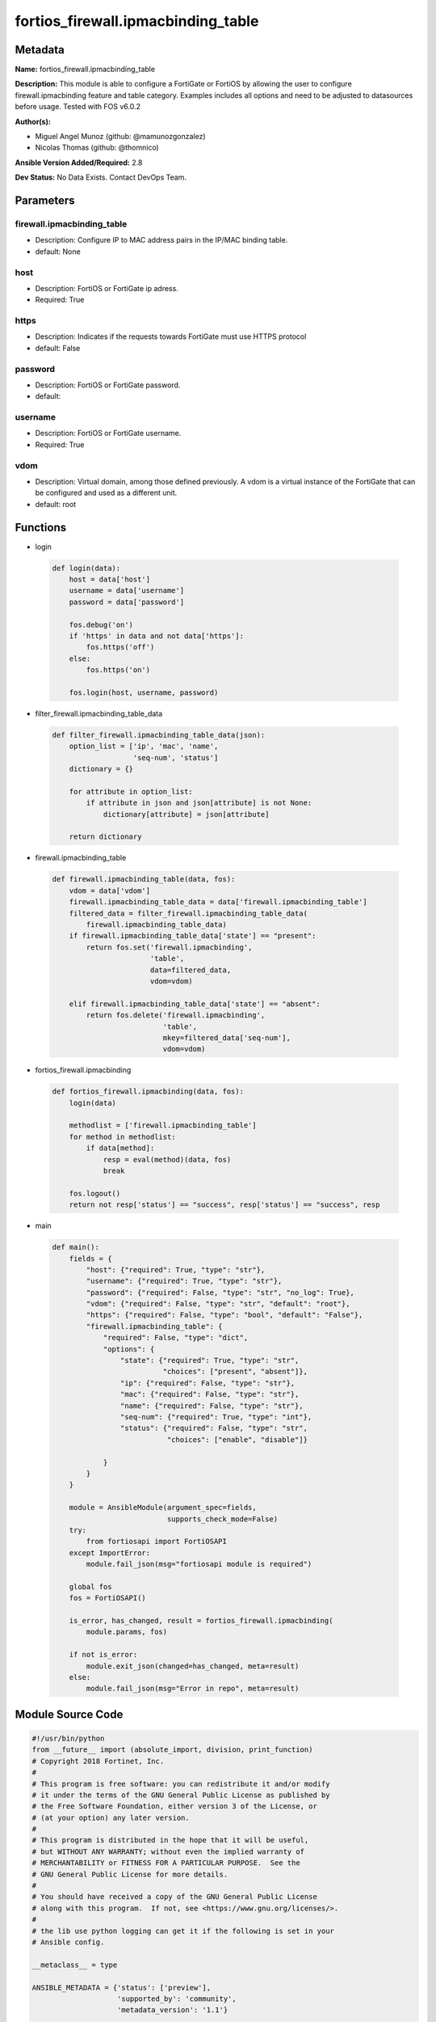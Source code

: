 ===================================
fortios_firewall.ipmacbinding_table
===================================


Metadata
--------




**Name:** fortios_firewall.ipmacbinding_table

**Description:** This module is able to configure a FortiGate or FortiOS by allowing the user to configure firewall.ipmacbinding feature and table category. Examples includes all options and need to be adjusted to datasources before usage. Tested with FOS v6.0.2


**Author(s):** 

- Miguel Angel Munoz (github: @mamunozgonzalez)

- Nicolas Thomas (github: @thomnico)



**Ansible Version Added/Required:** 2.8

**Dev Status:** No Data Exists. Contact DevOps Team.

Parameters
----------

firewall.ipmacbinding_table
+++++++++++++++++++++++++++

- Description: Configure IP to MAC address pairs in the IP/MAC binding table.

  

- default: None

host
++++

- Description: FortiOS or FortiGate ip adress.

  

- Required: True

https
+++++

- Description: Indicates if the requests towards FortiGate must use HTTPS protocol

  

- default: False

password
++++++++

- Description: FortiOS or FortiGate password.

  

- default: 

username
++++++++

- Description: FortiOS or FortiGate username.

  

- Required: True

vdom
++++

- Description: Virtual domain, among those defined previously. A vdom is a virtual instance of the FortiGate that can be configured and used as a different unit.

  

- default: root




Functions
---------




- login

 .. code-block:: python

    def login(data):
        host = data['host']
        username = data['username']
        password = data['password']
    
        fos.debug('on')
        if 'https' in data and not data['https']:
            fos.https('off')
        else:
            fos.https('on')
    
        fos.login(host, username, password)
    
    

- filter_firewall.ipmacbinding_table_data

 .. code-block:: python

    def filter_firewall.ipmacbinding_table_data(json):
        option_list = ['ip', 'mac', 'name',
                       'seq-num', 'status']
        dictionary = {}
    
        for attribute in option_list:
            if attribute in json and json[attribute] is not None:
                dictionary[attribute] = json[attribute]
    
        return dictionary
    
    

- firewall.ipmacbinding_table

 .. code-block:: python

    def firewall.ipmacbinding_table(data, fos):
        vdom = data['vdom']
        firewall.ipmacbinding_table_data = data['firewall.ipmacbinding_table']
        filtered_data = filter_firewall.ipmacbinding_table_data(
            firewall.ipmacbinding_table_data)
        if firewall.ipmacbinding_table_data['state'] == "present":
            return fos.set('firewall.ipmacbinding',
                           'table',
                           data=filtered_data,
                           vdom=vdom)
    
        elif firewall.ipmacbinding_table_data['state'] == "absent":
            return fos.delete('firewall.ipmacbinding',
                              'table',
                              mkey=filtered_data['seq-num'],
                              vdom=vdom)
    
    

- fortios_firewall.ipmacbinding

 .. code-block:: python

    def fortios_firewall.ipmacbinding(data, fos):
        login(data)
    
        methodlist = ['firewall.ipmacbinding_table']
        for method in methodlist:
            if data[method]:
                resp = eval(method)(data, fos)
                break
    
        fos.logout()
        return not resp['status'] == "success", resp['status'] == "success", resp
    
    

- main

 .. code-block:: python

    def main():
        fields = {
            "host": {"required": True, "type": "str"},
            "username": {"required": True, "type": "str"},
            "password": {"required": False, "type": "str", "no_log": True},
            "vdom": {"required": False, "type": "str", "default": "root"},
            "https": {"required": False, "type": "bool", "default": "False"},
            "firewall.ipmacbinding_table": {
                "required": False, "type": "dict",
                "options": {
                    "state": {"required": True, "type": "str",
                              "choices": ["present", "absent"]},
                    "ip": {"required": False, "type": "str"},
                    "mac": {"required": False, "type": "str"},
                    "name": {"required": False, "type": "str"},
                    "seq-num": {"required": True, "type": "int"},
                    "status": {"required": False, "type": "str",
                               "choices": ["enable", "disable"]}
    
                }
            }
        }
    
        module = AnsibleModule(argument_spec=fields,
                               supports_check_mode=False)
        try:
            from fortiosapi import FortiOSAPI
        except ImportError:
            module.fail_json(msg="fortiosapi module is required")
    
        global fos
        fos = FortiOSAPI()
    
        is_error, has_changed, result = fortios_firewall.ipmacbinding(
            module.params, fos)
    
        if not is_error:
            module.exit_json(changed=has_changed, meta=result)
        else:
            module.fail_json(msg="Error in repo", meta=result)
    
    



Module Source Code
------------------

.. code-block:: python

    #!/usr/bin/python
    from __future__ import (absolute_import, division, print_function)
    # Copyright 2018 Fortinet, Inc.
    #
    # This program is free software: you can redistribute it and/or modify
    # it under the terms of the GNU General Public License as published by
    # the Free Software Foundation, either version 3 of the License, or
    # (at your option) any later version.
    #
    # This program is distributed in the hope that it will be useful,
    # but WITHOUT ANY WARRANTY; without even the implied warranty of
    # MERCHANTABILITY or FITNESS FOR A PARTICULAR PURPOSE.  See the
    # GNU General Public License for more details.
    #
    # You should have received a copy of the GNU General Public License
    # along with this program.  If not, see <https://www.gnu.org/licenses/>.
    #
    # the lib use python logging can get it if the following is set in your
    # Ansible config.
    
    __metaclass__ = type
    
    ANSIBLE_METADATA = {'status': ['preview'],
                        'supported_by': 'community',
                        'metadata_version': '1.1'}
    
    DOCUMENTATION = '''
    ---
    module: fortios_firewall.ipmacbinding_table
    short_description: Configure IP to MAC address pairs in the IP/MAC binding table.
    description:
        - This module is able to configure a FortiGate or FortiOS by
          allowing the user to configure firewall.ipmacbinding feature and table category.
          Examples includes all options and need to be adjusted to datasources before usage.
          Tested with FOS v6.0.2
    version_added: "2.8"
    author:
        - Miguel Angel Munoz (@mamunozgonzalez)
        - Nicolas Thomas (@thomnico)
    notes:
        - Requires fortiosapi library developed by Fortinet
        - Run as a local_action in your playbook
    requirements:
        - fortiosapi>=0.9.8
    options:
        host:
           description:
                - FortiOS or FortiGate ip adress.
           required: true
        username:
            description:
                - FortiOS or FortiGate username.
            required: true
        password:
            description:
                - FortiOS or FortiGate password.
            default: ""
        vdom:
            description:
                - Virtual domain, among those defined previously. A vdom is a
                  virtual instance of the FortiGate that can be configured and
                  used as a different unit.
            default: root
        https:
            description:
                - Indicates if the requests towards FortiGate must use HTTPS
                  protocol
            type: bool
            default: false
        firewall.ipmacbinding_table:
            description:
                - Configure IP to MAC address pairs in the IP/MAC binding table.
            default: null
            suboptions:
                state:
                    description:
                        - Indicates whether to create or remove the object
                    choices:
                        - present
                        - absent
                ip:
                    description:
                        - "IPv4 address portion of the pair (format: xxx.xxx.xxx.xxx)."
                mac:
                    description:
                        - "MAC address portion of the pair (format: xx:xx:xx:xx:xx:xx in hexidecimal)."
                name:
                    description:
                        - Name of the pair (optional, default = no name).
                seq-num:
                    description:
                        - Entry number.
                    required: true
                status:
                    description:
                        - Enable/disable this IP-mac binding pair.
                    choices:
                        - enable
                        - disable
    '''
    
    EXAMPLES = '''
    - hosts: localhost
      vars:
       host: "192.168.122.40"
       username: "admin"
       password: ""
       vdom: "root"
      tasks:
      - name: Configure IP to MAC address pairs in the IP/MAC binding table.
        fortios_firewall.ipmacbinding_table:
          host:  "{{ host }}"
          username: "{{ username }}"
          password: "{{ password }}"
          vdom:  "{{ vdom }}"
          firewall.ipmacbinding_table:
            state: "present"
            ip: "<your_own_value>"
            mac: "<your_own_value>"
            name: "default_name_5"
            seq-num: "6"
            status: "enable"
    '''
    
    RETURN = '''
    build:
      description: Build number of the fortigate image
      returned: always
      type: string
      sample: '1547'
    http_method:
      description: Last method used to provision the content into FortiGate
      returned: always
      type: string
      sample: 'PUT'
    http_status:
      description: Last result given by FortiGate on last operation applied
      returned: always
      type: string
      sample: "200"
    mkey:
      description: Master key (id) used in the last call to FortiGate
      returned: success
      type: string
      sample: "key1"
    name:
      description: Name of the table used to fulfill the request
      returned: always
      type: string
      sample: "urlfilter"
    path:
      description: Path of the table used to fulfill the request
      returned: always
      type: string
      sample: "webfilter"
    revision:
      description: Internal revision number
      returned: always
      type: string
      sample: "17.0.2.10658"
    serial:
      description: Serial number of the unit
      returned: always
      type: string
      sample: "FGVMEVYYQT3AB5352"
    status:
      description: Indication of the operation's result
      returned: always
      type: string
      sample: "success"
    vdom:
      description: Virtual domain used
      returned: always
      type: string
      sample: "root"
    version:
      description: Version of the FortiGate
      returned: always
      type: string
      sample: "v5.6.3"
    
    '''
    
    from ansible.module_utils.basic import AnsibleModule
    
    fos = None
    
    
    def login(data):
        host = data['host']
        username = data['username']
        password = data['password']
    
        fos.debug('on')
        if 'https' in data and not data['https']:
            fos.https('off')
        else:
            fos.https('on')
    
        fos.login(host, username, password)
    
    
    def filter_firewall.ipmacbinding_table_data(json):
        option_list = ['ip', 'mac', 'name',
                       'seq-num', 'status']
        dictionary = {}
    
        for attribute in option_list:
            if attribute in json and json[attribute] is not None:
                dictionary[attribute] = json[attribute]
    
        return dictionary
    
    
    def firewall.ipmacbinding_table(data, fos):
        vdom = data['vdom']
        firewall.ipmacbinding_table_data = data['firewall.ipmacbinding_table']
        filtered_data = filter_firewall.ipmacbinding_table_data(
            firewall.ipmacbinding_table_data)
        if firewall.ipmacbinding_table_data['state'] == "present":
            return fos.set('firewall.ipmacbinding',
                           'table',
                           data=filtered_data,
                           vdom=vdom)
    
        elif firewall.ipmacbinding_table_data['state'] == "absent":
            return fos.delete('firewall.ipmacbinding',
                              'table',
                              mkey=filtered_data['seq-num'],
                              vdom=vdom)
    
    
    def fortios_firewall.ipmacbinding(data, fos):
        login(data)
    
        methodlist = ['firewall.ipmacbinding_table']
        for method in methodlist:
            if data[method]:
                resp = eval(method)(data, fos)
                break
    
        fos.logout()
        return not resp['status'] == "success", resp['status'] == "success", resp
    
    
    def main():
        fields = {
            "host": {"required": True, "type": "str"},
            "username": {"required": True, "type": "str"},
            "password": {"required": False, "type": "str", "no_log": True},
            "vdom": {"required": False, "type": "str", "default": "root"},
            "https": {"required": False, "type": "bool", "default": "False"},
            "firewall.ipmacbinding_table": {
                "required": False, "type": "dict",
                "options": {
                    "state": {"required": True, "type": "str",
                              "choices": ["present", "absent"]},
                    "ip": {"required": False, "type": "str"},
                    "mac": {"required": False, "type": "str"},
                    "name": {"required": False, "type": "str"},
                    "seq-num": {"required": True, "type": "int"},
                    "status": {"required": False, "type": "str",
                               "choices": ["enable", "disable"]}
    
                }
            }
        }
    
        module = AnsibleModule(argument_spec=fields,
                               supports_check_mode=False)
        try:
            from fortiosapi import FortiOSAPI
        except ImportError:
            module.fail_json(msg="fortiosapi module is required")
    
        global fos
        fos = FortiOSAPI()
    
        is_error, has_changed, result = fortios_firewall.ipmacbinding(
            module.params, fos)
    
        if not is_error:
            module.exit_json(changed=has_changed, meta=result)
        else:
            module.fail_json(msg="Error in repo", meta=result)
    
    
    if __name__ == '__main__':
        main()


